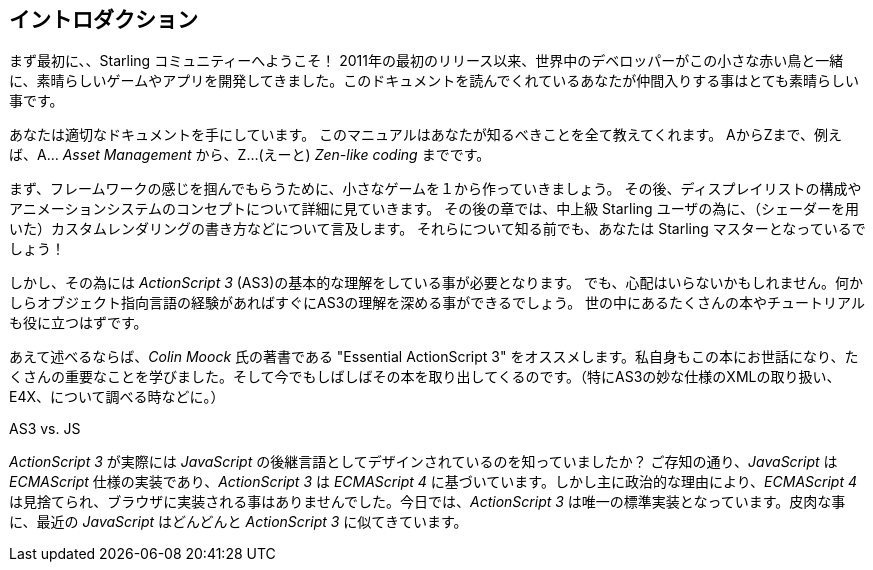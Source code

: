== イントロダクション

まず最初に、、Starling コミュニティーへようこそ！
2011年の最初のリリース以来、世界中のデベロッパーがこの小さな赤い鳥と一緒に、素晴らしいゲームやアプリを開発してきました。このドキュメントを読んでくれているあなたが仲間入りする事はとても素晴らしい事です。

//原文：You have come to the right place:
あなたは適切なドキュメントを手にしています。
このマニュアルはあなたが知るべきことを全て教えてくれます。
AからZまで、例えば、A… _Asset Management_ から、Z…(えーと) _Zen-like coding_ までです。

まず、フレームワークの感じを掴んでもらうために、小さなゲームを１から作っていきましょう。
その後、ディスプレイリストの構成やアニメーションシステムのコンセプトについて詳細に見ていきます。
//原文：Later chapters contain information for advanced Starling users, like how to write custom rendering code.
その後の章では、中上級 Starling ユーザの為に、（シェーダーを用いた）カスタムレンダリングの書き方などについて言及します。
//原文：Before you know it, you'll be a master of Starling!
それらについて知る前でも、あなたは Starling マスターとなっているでしょう！

しかし、その為には _ActionScript 3_ (AS3)の基本的な理解をしている事が必要となります。
//原文：Fear not: if you have used any other object oriented language, you will get the hang of it quickly.
でも、心配はいらないかもしれません。何かしらオブジェクト指向言語の経験があればすぐにAS3の理解を深める事ができるでしょう。
//原文：There are numerous books and tutorials available that will get you started.
世の中にあるたくさんの本やチュートリアルも役に立つはずです。

あえて述べるならば、_Colin Moock_ 氏の著書である "Essential ActionScript 3" をオススメします。私自身もこの本にお世話になり、たくさんの重要なことを学びました。そして今でもしばしばその本を取り出してくるのです。（特にAS3の妙な仕様のXMLの取り扱い、E4X、について調べる時などに。）

.AS3 vs. JS
****
_ActionScript 3_ が実際には _JavaScript_ の後継言語としてデザインされているのを知っていましたか？
ご存知の通り、_JavaScript_ は _ECMAScript_ 仕様の実装であり、_ActionScript 3_ は _ECMAScript 4_ に基づいています。しかし主に政治的な理由により、_ECMAScript 4_ は見捨てられ、ブラウザに実装される事はありませんでした。今日では、_ActionScript 3_ は唯一の標準実装となっています。皮肉な事に、最近の _JavaScript_ はどんどんと _ActionScript 3_ に似てきています。
****
